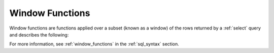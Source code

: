 .. _window_functions:

********************
Window Functions
********************
Window functions are functions applied over a subset (known as a window) of the rows returned by a :ref:`select` query and describes the following:

.. hlist::
   :columns: 1
   
   * :ref:`lag`
   * :ref:`lead`
   * :ref:`row_number`
   * :ref:`rank`
   * :ref:`first_value`
   * :ref:`last_value`
   * :ref:`nth_value`
   * :ref:`dense_rank`
   * :ref:`percent_rank`
   * :ref:`cume_dist`
   * :ref:`ntile`

For more information, see :ref:`window_functions` in the :ref:`sql_syntax` section.